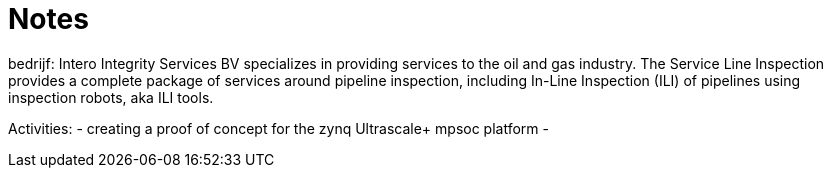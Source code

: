= Notes

    

bedrijf:
Intero Integrity Services BV specializes in providing services to the oil and gas industry.
The Service Line Inspection provides a complete package of services around pipeline inspection,
including In-Line Inspection (ILI) of pipelines using inspection robots, aka ILI tools. 


Activities:
- creating a proof of concept for the zynq Ultrascale+ mpsoc platform 
- 


